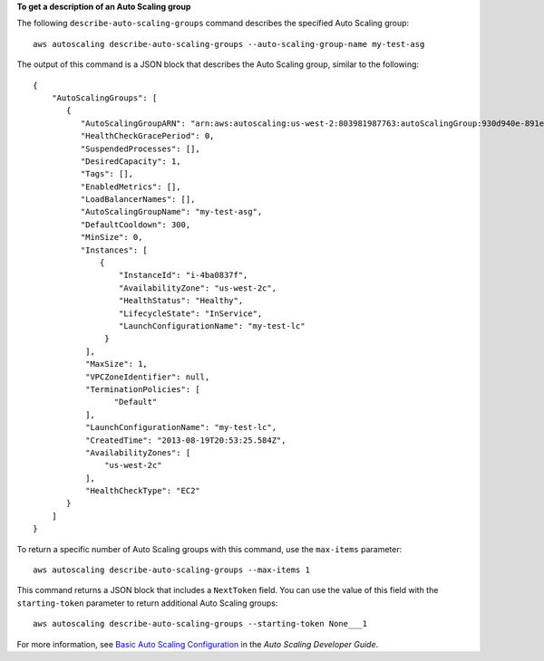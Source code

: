 **To get a description of an Auto Scaling group**

The following ``describe-auto-scaling-groups`` command describes the specified Auto Scaling group::

    aws autoscaling describe-auto-scaling-groups --auto-scaling-group-name my-test-asg

The output of this command is a JSON block that describes the Auto Scaling group, similar to the following::

    {
        "AutoScalingGroups": [
           {
              "AutoScalingGroupARN": "arn:aws:autoscaling:us-west-2:803981987763:autoScalingGroup:930d940e-891e-4781-a11a-7b0acd480f03:autoScalingGroupName/my-test-asg",
              "HealthCheckGracePeriod": 0,
              "SuspendedProcesses": [],
              "DesiredCapacity": 1,
              "Tags": [],
              "EnabledMetrics": [],
              "LoadBalancerNames": [],
              "AutoScalingGroupName": "my-test-asg",
              "DefaultCooldown": 300,
              "MinSize": 0,
              "Instances": [
                  {
                      "InstanceId": "i-4ba0837f",
                      "AvailabilityZone": "us-west-2c",
                      "HealthStatus": "Healthy",
                      "LifecycleState": "InService",
                      "LaunchConfigurationName": "my-test-lc"
                   }
               ],
               "MaxSize": 1,
               "VPCZoneIdentifier": null,
               "TerminationPolicies": [
                     "Default"
               ],
               "LaunchConfigurationName": "my-test-lc",
               "CreatedTime": "2013-08-19T20:53:25.584Z",
               "AvailabilityZones": [
                   "us-west-2c"
               ],
               "HealthCheckType": "EC2"
           }
        ]
    }

To return a specific number of Auto Scaling groups with this command, use the ``max-items`` parameter::

    aws autoscaling describe-auto-scaling-groups --max-items 1

This command returns a JSON block that includes a ``NextToken`` field. You can use the value of this field with the ``starting-token`` parameter to return additional Auto Scaling groups::

    aws autoscaling describe-auto-scaling-groups --starting-token None___1

For more information, see `Basic Auto Scaling Configuration`_ in the *Auto Scaling Developer Guide*.

.. _`Basic Auto Scaling Configuration`: http://docs.aws.amazon.com/AutoScaling/latest/DeveloperGuide/US_BasicSetup.html

